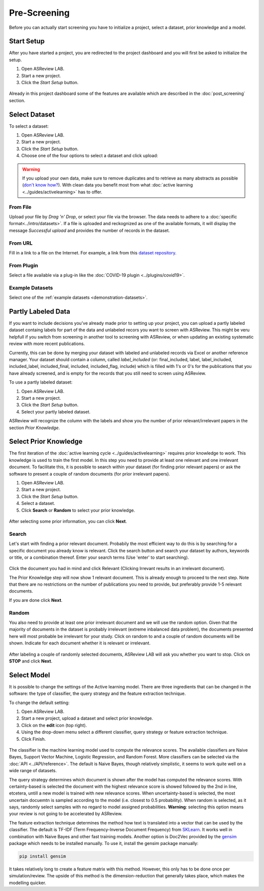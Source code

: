 Pre-Screening
=============

Before you can actually start screening you have to initialize a project,
select a dataset, prior knowledge and a model.


Start Setup
-----------

After you have started a project, you are redirected to the project dashboard
and you will first be asked to initialize the setup.

1. Open ASReview LAB.
2. Start a new project.
3. Click the *Start Setup* button.

.. figure:: ../../images/asreview_project_page_start_setup.png
   :alt: ASReview project setup

Already in this project dashboard some of the features are available which are
described in the :doc:`post_screening` section.

Select Dataset
--------------

To select a dataset:

1. Open ASReview LAB.
2. Start a new project.
3. Click the *Start Setup* button.
4. Choose one of the four options to select a dataset and click upload:

.. figure:: ../../images/asreview_prescreening_datasets.png
   :alt: ASReview dataset selector

.. warning::

    If you upload your own data, make sure to remove duplicates and to retrieve 
    as many abstracts as possible (`don't know how?
    <https://asreview.nl/the-importance-of-abstracts/>`_). With clean data you
    benefit most from what :doc:`active learning <../guides/activelearning>` 
    has to offer. 


From File
~~~~~~~~~

Upload your file by *Drag 'n' Drop*, or select your file via the browser.
The data needs to adhere to a :doc:`specific format<../intro/datasets>`. If a
file is uploaded and reckognized as one of the available formats, it will
display the message *Successful upload* and provides the number of records in
the dataset.

From URL
~~~~~~~~

Fill in a link to a file on the Internet. For example, a link from this
`dataset repository <https://github.com/asreview/systematic-review-datasets>`__.

From Plugin
~~~~~~~~~~~

Select a file available via a plug-in like the :doc:`COVID-19 plugin <../plugins/covid19>`.

Example Datasets
~~~~~~~~~~~~~~~~

Select one of the :ref:`example datasets <demonstration-datasets>`.

.. _partly-labeled-data:

Partly Labeled Data
-------------------

If you want to include decisions you've already made prior to setting up your
project, you can upload a partly labeled dataset containg labels for part of
the data and unlabeled recors you want to screen with ASReview. This might be
veru helpfull if you switch from screening in another tool to screening with
ASReview, or when updating an existing systematic review with more recent
publications.

Currently, this can be done by merging your dataset with labeled and unlabeled
records via Excel or another reference manager. Your dataset should contain a
column, called *label_included* (or: final_included, label, label_included,
included_label, included_final, included, included_flag, include) which is
filled with 1's or 0's for the publications that you have already screened,
and is empty for the records that you still need to screen using
ASReview.

To use a partly labeled dataset:

1. Open ASReview LAB.
2. Start a new project.
3. Click the *Start Setup* button.
4. Select your partly labeled dataset.

ASReview will recognize the column with the labels and show you the number of
prior relevant/irrelevant papers in the section *Prior Knowledge*.

.. _select-prior-knowledge:

Select Prior Knowledge
----------------------

The first iteration of the :doc:`active learning cycle
<../guides/activelearning>` requires prior knowledge to work. This knowledge
is used to train the first model. In this step you need to provide at least
one relevant and one irrelevant document. To facilitate this, it is possible
to search within your dataset (for finding prior relevant papers) or ask the
software to present a couple of random documents (for prior irrelevant
papers).

1. Open ASReview LAB.
2. Start a new project.
3. Click the *Start Setup* button.
4. Select a dataset.
5. Click **Search** or **Random** to select your prior knowledge.


.. figure:: ../../images/asreview_prescreening_prior.png
   :alt: ASReview prior knowledge selector

After selecting some prior information, you can click **Next**.

.. figure:: ../../images/asreview_prescreening_prior_next.png
   :alt: ASReview prior knowledge selector next


Search
~~~~~~

Let's start with finding a prior relevant document. Probabily the most
efficient way to do this is by searching for a specific document you already
know is relevant. Click the search button and search your dataset by authors,
keywords or title, or a combination thereof. Enter your search terms (Use
'enter' to start searching).


.. figure:: ../../images/asreview_prescreening_prior_search.png
   :alt: ASReview prior knowledge search


Click the document you had in mind and click Relevant (Clicking Irrevant
results in an irrelevant document).

The Prior Knowledge step will now show 1 relevant document. This is already
enough to  proceed to the next step. Note that there are no restrictions on
the number of publications you need to provide, but preferably provide 1-5
relevant documents.

If you are done click **Next**.


Random
~~~~~~

You also need to provide at least one prior irrelevant document and we will
use the random option. Given that the majority of documents in the dataset is
probably irrelevant (extreme inbalanced data problem), the documents presented
here will most probable be irrelevant for your study. Click on random to and a
couple of random documents will be shown. Indicate for each document whether
it is relevant or irrelevant.

.. figure:: ../../images/asreview_prescreening_prior_random.png
   :alt: ASReview prior knowledge random

After labeling a couple of randomly selected documents, ASReview LAB will
ask you whether you want to stop. Click on **STOP** and click **Next**.


.. _select-model:

Select Model
------------

It is possible to change the settings of the Active learning model. There are
three ingredients that can be changed in the software: the type of classifier,
the query strategy and the feature extraction technique.

To change the default setting:

1. Open ASReview LAB.
2. Start a new project, upload a dataset and select prior knowledge.
3. Click on the **edit** icon (top right).
4. Using the drop-down menu select a different classifier, query strategy or feature extraction technique.
5. Click Finish.


.. figure:: ../../images/asreview_prescreening_model.png
   :alt: ASReview model


The classifier is the machine learning model used to compute the relevance
scores. The available classifiers are Naive Bayes, Support Vector
Machine, Logistic Regression, and Random Forest. More classifiers can be
selected via the :doc:`API <../API/reference>`. The default is Naive Bayes,
though relatively simplistic, it seems to work quite well on a wide range of
datasets.

The query strategy determines which document is shown after the model has
computed the relevance scores. With certainty-based is selected the document
with the highest relevance score is showed followed by the 2nd in line,
etcetera, untill a new model is trained with new relevance scores. When
uncertainty-based is selected, the most uncertain docuemtn is sampled
according to the model (i.e. closest to 0.5 probability).  When random is
selected, as it says, randomly select samples with no regard to model assigned
probabilities. **Warning**: selecting this option means your review is not
going to be accelerated by ASReview.

The feature extraction technique determines the method how text is translated
into a vector that can be used by the classifier. The default is TF-IDF (Term
Frequency-Inverse Document Frequency) from `SKLearn <https://scikit-learn.org/stable/modules/generated/sklearn.feature_extraction.text.TfidfVectorizer.html>`_.
It works well in combination with Naive Bayes and other fast training models.
Another option is Doc2Vec provided by the `gensim <https://radimrehurek.com/gensim/>`_
package which needs to be installed manually.
To use it, install the gensim package manually:

.. code:: bash

    pip install gensim

It takes relatively long to create a feature matrix with this method. However,
this only has to be done once per simulation/review. The upside of this method
is the dimension-reduction that generally takes place, which makes the
modelling quicker.




